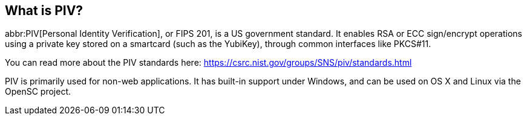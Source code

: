 == What is PIV?
abbr:PIV[Personal Identity Verification], or FIPS 201, is a US government
standard. It enables RSA or ECC sign/encrypt operations using a private key
stored on a smartcard (such as the YubiKey), through common interfaces like
PKCS#11.

You can read more about the PIV standards here:
https://csrc.nist.gov/groups/SNS/piv/standards.html

PIV is primarily used for non-web applications. It has built-in support under
Windows, and can be used on OS X and Linux via the OpenSC project.
